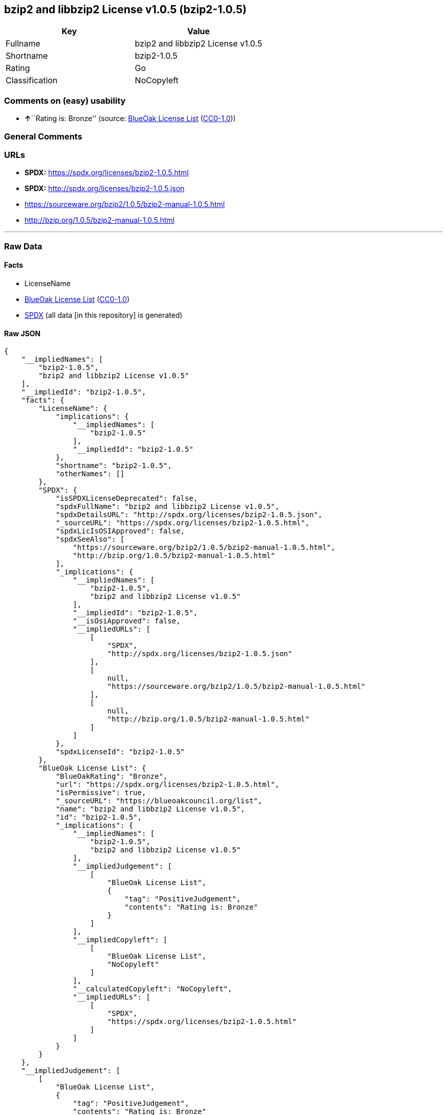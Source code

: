== bzip2 and libbzip2 License v1.0.5 (bzip2-1.0.5)

[cols=",",options="header",]
|===
|Key |Value
|Fullname |bzip2 and libbzip2 License v1.0.5
|Shortname |bzip2-1.0.5
|Rating |Go
|Classification |NoCopyleft
|===

=== Comments on (easy) usability

* **↑**``Rating is: Bronze'' (source:
https://blueoakcouncil.org/list[BlueOak License List]
(https://raw.githubusercontent.com/blueoakcouncil/blue-oak-list-npm-package/master/LICENSE[CC0-1.0]))

=== General Comments

=== URLs

* *SPDX:* https://spdx.org/licenses/bzip2-1.0.5.html
* *SPDX:* http://spdx.org/licenses/bzip2-1.0.5.json
* https://sourceware.org/bzip2/1.0.5/bzip2-manual-1.0.5.html
* http://bzip.org/1.0.5/bzip2-manual-1.0.5.html

'''''

=== Raw Data

==== Facts

* LicenseName
* https://blueoakcouncil.org/list[BlueOak License List]
(https://raw.githubusercontent.com/blueoakcouncil/blue-oak-list-npm-package/master/LICENSE[CC0-1.0])
* https://spdx.org/licenses/bzip2-1.0.5.html[SPDX] (all data [in this
repository] is generated)

==== Raw JSON

....
{
    "__impliedNames": [
        "bzip2-1.0.5",
        "bzip2 and libbzip2 License v1.0.5"
    ],
    "__impliedId": "bzip2-1.0.5",
    "facts": {
        "LicenseName": {
            "implications": {
                "__impliedNames": [
                    "bzip2-1.0.5"
                ],
                "__impliedId": "bzip2-1.0.5"
            },
            "shortname": "bzip2-1.0.5",
            "otherNames": []
        },
        "SPDX": {
            "isSPDXLicenseDeprecated": false,
            "spdxFullName": "bzip2 and libbzip2 License v1.0.5",
            "spdxDetailsURL": "http://spdx.org/licenses/bzip2-1.0.5.json",
            "_sourceURL": "https://spdx.org/licenses/bzip2-1.0.5.html",
            "spdxLicIsOSIApproved": false,
            "spdxSeeAlso": [
                "https://sourceware.org/bzip2/1.0.5/bzip2-manual-1.0.5.html",
                "http://bzip.org/1.0.5/bzip2-manual-1.0.5.html"
            ],
            "_implications": {
                "__impliedNames": [
                    "bzip2-1.0.5",
                    "bzip2 and libbzip2 License v1.0.5"
                ],
                "__impliedId": "bzip2-1.0.5",
                "__isOsiApproved": false,
                "__impliedURLs": [
                    [
                        "SPDX",
                        "http://spdx.org/licenses/bzip2-1.0.5.json"
                    ],
                    [
                        null,
                        "https://sourceware.org/bzip2/1.0.5/bzip2-manual-1.0.5.html"
                    ],
                    [
                        null,
                        "http://bzip.org/1.0.5/bzip2-manual-1.0.5.html"
                    ]
                ]
            },
            "spdxLicenseId": "bzip2-1.0.5"
        },
        "BlueOak License List": {
            "BlueOakRating": "Bronze",
            "url": "https://spdx.org/licenses/bzip2-1.0.5.html",
            "isPermissive": true,
            "_sourceURL": "https://blueoakcouncil.org/list",
            "name": "bzip2 and libbzip2 License v1.0.5",
            "id": "bzip2-1.0.5",
            "_implications": {
                "__impliedNames": [
                    "bzip2-1.0.5",
                    "bzip2 and libbzip2 License v1.0.5"
                ],
                "__impliedJudgement": [
                    [
                        "BlueOak License List",
                        {
                            "tag": "PositiveJudgement",
                            "contents": "Rating is: Bronze"
                        }
                    ]
                ],
                "__impliedCopyleft": [
                    [
                        "BlueOak License List",
                        "NoCopyleft"
                    ]
                ],
                "__calculatedCopyleft": "NoCopyleft",
                "__impliedURLs": [
                    [
                        "SPDX",
                        "https://spdx.org/licenses/bzip2-1.0.5.html"
                    ]
                ]
            }
        }
    },
    "__impliedJudgement": [
        [
            "BlueOak License List",
            {
                "tag": "PositiveJudgement",
                "contents": "Rating is: Bronze"
            }
        ]
    ],
    "__impliedCopyleft": [
        [
            "BlueOak License List",
            "NoCopyleft"
        ]
    ],
    "__calculatedCopyleft": "NoCopyleft",
    "__isOsiApproved": false,
    "__impliedURLs": [
        [
            "SPDX",
            "https://spdx.org/licenses/bzip2-1.0.5.html"
        ],
        [
            "SPDX",
            "http://spdx.org/licenses/bzip2-1.0.5.json"
        ],
        [
            null,
            "https://sourceware.org/bzip2/1.0.5/bzip2-manual-1.0.5.html"
        ],
        [
            null,
            "http://bzip.org/1.0.5/bzip2-manual-1.0.5.html"
        ]
    ]
}
....

==== Dot Cluster Graph

../dot/bzip2-1.0.5.svg